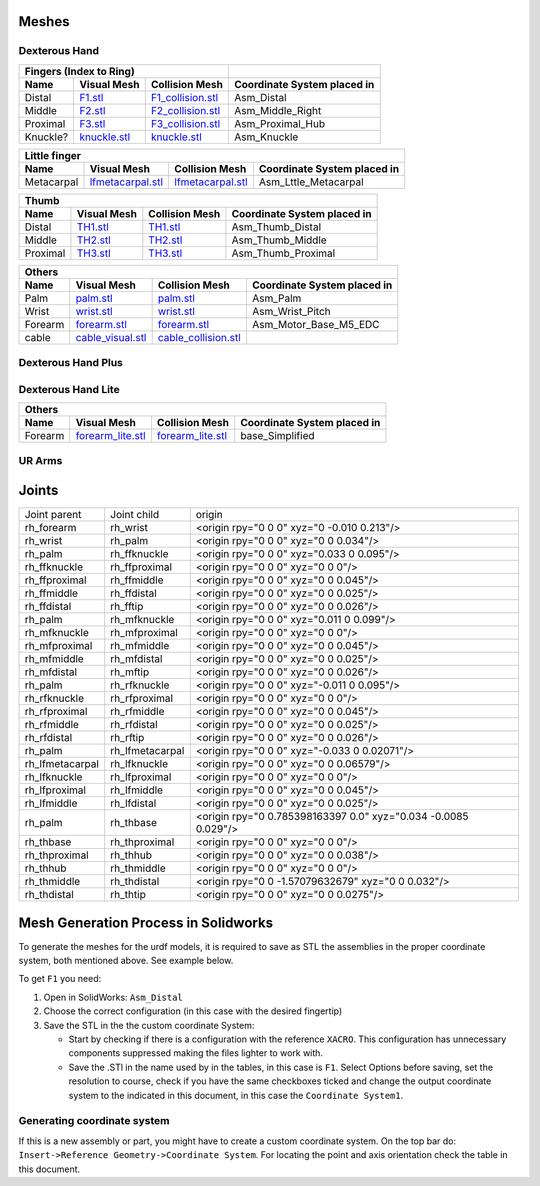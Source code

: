 Meshes
========

Dexterous Hand
--------------

.. image:: img/dexterous_hand_reference_frames.png
  :width: 50%
  
===========  =========================================================  =========================================================  ============================
Fingers (Index to Ring)
---------------------------------------------------------------------------------------------------------------------------------  ----------------------------
Name         Visual Mesh                                                Collision Mesh                                             Coordinate System placed in
===========  =========================================================  =========================================================  ============================
Distal       `F1.stl <hand/F1.stl>`_                                    `F1_collision.stl <hand/F1_collision.stl>`_                Asm_Distal
Middle       `F2.stl <hand/F2.stl>`_                                    `F2_collision.stl <hand/F2_collision.stl>`_                Asm_Middle_Right
Proximal     `F3.stl <hand/F3.stl>`_                                    `F3_collision.stl <hand/F3_collision.stl>`_                Asm_Proximal_Hub
Knuckle?      `knuckle.stl <hand/knuckle.stl>`_                         `knuckle.stl <hand/knuckle.stl>`_                          Asm_Knuckle
===========  =========================================================  =========================================================  ============================

===========  =========================================================  =========================================================  ============================
Little finger
---------------------------------------------------------------------------------------------------------------------------------------------------------------
Name         Visual Mesh                                                Collision Mesh                                             Coordinate System placed in
===========  =========================================================  =========================================================  ============================
Metacarpal   `lfmetacarpal.stl <hand/lfmetacarpal.stl>`_                `lfmetacarpal.stl <hand/lfmetacarpal.stl>`_                Asm_Lttle_Metacarpal
===========  =========================================================  =========================================================  ============================

===========  =========================================================  =========================================================  ============================
Thumb
---------------------------------------------------------------------------------------------------------------------------------------------------------------
Name         Visual Mesh                                                Collision Mesh                                             Coordinate System placed in
===========  =========================================================  =========================================================  ============================
Distal       `TH1.stl <hand/TH1_z.stl>`_                                `TH1.stl <hand/TH1_z.stl>`_                                Asm_Thumb_Distal
Middle       `TH2.stl <hand/TH2_z.stl>`_                                `TH2.stl <hand/TH2_z.stl>`_                                Asm_Thumb_Middle
Proximal     `TH3.stl <hand/TH3_z.stl>`_                                `TH3.stl <hand/TH3_z.stl>`_                                Asm_Thumb_Proximal
===========  =========================================================  =========================================================  ============================

===========  =========================================================  =========================================================  ============================
Others
---------------------------------------------------------------------------------------------------------------------------------------------------------------
Name         Visual Mesh                                                Collision Mesh                                             Coordinate System placed in
===========  =========================================================  =========================================================  ============================
Palm         `palm.stl <hand/palm.stl>`_                                `palm.stl <hand/palm.stl>`_                                Asm_Palm
Wrist        `wrist.stl <hand/wrist.stl>`_                              `wrist.stl <hand/wrist.stl>`_                              Asm_Wrist_Pitch
Forearm      `forearm.stl <hand/forearm.stl>`_                          `forearm.stl <hand/forearm.stl>`_                          Asm_Motor_Base_M5_EDC
cable        `cable_visual.stl <hand/cable_visual.stl>`_                `cable_collision.stl <hand/cable_collision.stl>`_
===========  =========================================================  =========================================================  ============================

Dexterous Hand Plus
--------------------
===========  ============================================================  =================================================================  ============================
Others
--------------------------------------------------------------------------------------------------------------------------------------------------------------------------------------------------------------------------------------------------------------------------------------------------------------------------------------------
Name                Visual Mesh                                                                                                                Collision Mesh                                                                                                                        Coordinate System placed in
===========  ============================================================  =================================================================  ============================
Forearm           `forearm_plus.stl <hand/forearm_visual_plus.stl>`_                                             `forearm_plus_collision.stl <hand/forearm_plus_collision.stl>`_                                  Asm_?
cable                 `cable_visual.stl <hand/cable_visual.stl>`_                                                            `cable_collision.stl <hand/cable_collision.stl>`_                                                              Asm_?
===========  ============================================================  =================================================================  ============================

Dexterous Hand Lite
--------------------

===========  =========================================================  ===============================================  ============================
Others
-----------------------------------------------------------------------------------------------------------------------------------------------------
Name         Visual Mesh                                                Collision Mesh                                   Coordinate System placed in
===========  =========================================================  ===============================================  ============================
Forearm      `forearm_lite.stl <hand/forearm_lite.stl>`_                `forearm_lite.stl <hand/forearm_lite.stl>`_      base_Simplified
===========  =========================================================  ===============================================  ============================

UR Arms
-------

==============  =========================================================  ==========================================================================  ============================
Others
----------------------------------------------------------------------------------------------------------------------------------------------------------------------------------
Name            Visual Mesh                                                Collision Mesh                                                              Coordinate System placed in
==============  =========================================================  ==========================================================================  ============================
Mounting plate  `ur_mounting_plate.stl <hand/ur_mounting_plate.stl>`_      `ur_mounting_plate_collision.stl <hand/ur_mounting_plate_collision.stl>`_    C6M2_to_UR5-UR10,00
==============  =========================================================  ==========================================================================  ============================

Joints
========

+-----------------+-----------------+----------------------------------------------------------------+
|  Joint parent   |   Joint child   |                             origin                             |
+-----------------+-----------------+----------------------------------------------------------------+
| rh_forearm      | rh_wrist        | <origin rpy="0 0 0" xyz="0 -0.010 0.213"/>                     |
+-----------------+-----------------+----------------------------------------------------------------+
| rh_wrist        | rh_palm         | <origin rpy="0 0 0" xyz="0 0 0.034"/>                          |
+-----------------+-----------------+----------------------------------------------------------------+
| rh_palm         | rh_ffknuckle    | <origin rpy="0 0 0" xyz="0.033 0 0.095"/>                      |
+-----------------+-----------------+----------------------------------------------------------------+
| rh_ffknuckle    | rh_ffproximal   | <origin rpy="0 0 0" xyz="0 0 0"/>                              |
+-----------------+-----------------+----------------------------------------------------------------+
| rh_ffproximal   | rh_ffmiddle     | <origin rpy="0 0 0" xyz="0 0 0.045"/>                          |
+-----------------+-----------------+----------------------------------------------------------------+
| rh_ffmiddle     | rh_ffdistal     | <origin rpy="0 0 0" xyz="0 0 0.025"/>                          |
+-----------------+-----------------+----------------------------------------------------------------+
| rh_ffdistal     | rh_fftip        | <origin rpy="0 0 0" xyz="0 0 0.026"/>                          |
+-----------------+-----------------+----------------------------------------------------------------+
| rh_palm         | rh_mfknuckle    | <origin rpy="0 0 0" xyz="0.011 0 0.099"/>                      |
+-----------------+-----------------+----------------------------------------------------------------+
| rh_mfknuckle    | rh_mfproximal   | <origin rpy="0 0 0" xyz="0 0 0"/>                              |
+-----------------+-----------------+----------------------------------------------------------------+
| rh_mfproximal   | rh_mfmiddle     | <origin rpy="0 0 0" xyz="0 0 0.045"/>                          |
+-----------------+-----------------+----------------------------------------------------------------+
| rh_mfmiddle     | rh_mfdistal     | <origin rpy="0 0 0" xyz="0 0 0.025"/>                          |
+-----------------+-----------------+----------------------------------------------------------------+
| rh_mfdistal     | rh_mftip        | <origin rpy="0 0 0" xyz="0 0 0.026"/>                          |
+-----------------+-----------------+----------------------------------------------------------------+
| rh_palm         | rh_rfknuckle    | <origin rpy="0 0 0" xyz="-0.011 0 0.095"/>                     |
+-----------------+-----------------+----------------------------------------------------------------+
| rh_rfknuckle    | rh_rfproximal   | <origin rpy="0 0 0" xyz="0 0 0"/>                              |
+-----------------+-----------------+----------------------------------------------------------------+
| rh_rfproximal   | rh_rfmiddle     | <origin rpy="0 0 0" xyz="0 0 0.045"/>                          |
+-----------------+-----------------+----------------------------------------------------------------+
| rh_rfmiddle     | rh_rfdistal     | <origin rpy="0 0 0" xyz="0 0 0.025"/>                          |
+-----------------+-----------------+----------------------------------------------------------------+
| rh_rfdistal     | rh_rftip        | <origin rpy="0 0 0" xyz="0 0 0.026"/>                          |
+-----------------+-----------------+----------------------------------------------------------------+
| rh_palm         | rh_lfmetacarpal | <origin rpy="0 0 0" xyz="-0.033 0 0.02071"/>                   |
+-----------------+-----------------+----------------------------------------------------------------+
| rh_lfmetacarpal | rh_lfknuckle    | <origin rpy="0 0 0" xyz="0 0 0.06579"/>                        |
+-----------------+-----------------+----------------------------------------------------------------+
| rh_lfknuckle    | rh_lfproximal   | <origin rpy="0 0 0" xyz="0 0 0"/>                              |
+-----------------+-----------------+----------------------------------------------------------------+
| rh_lfproximal   | rh_lfmiddle     | <origin rpy="0 0 0" xyz="0 0 0.045"/>                          |
+-----------------+-----------------+----------------------------------------------------------------+
| rh_lfmiddle     | rh_lfdistal     | <origin rpy="0 0 0" xyz="0 0 0.025"/>                          |
+-----------------+-----------------+----------------------------------------------------------------+
| rh_palm         | rh_thbase       | <origin rpy="0 0.785398163397 0.0" xyz="0.034 -0.0085 0.029"/> |
+-----------------+-----------------+----------------------------------------------------------------+
| rh_thbase       | rh_thproximal   | <origin rpy="0 0 0" xyz="0 0 0"/>                              |
+-----------------+-----------------+----------------------------------------------------------------+
| rh_thproximal   | rh_thhub        | <origin rpy="0 0 0" xyz="0 0 0.038"/>                          |
+-----------------+-----------------+----------------------------------------------------------------+
| rh_thhub        | rh_thmiddle     | <origin rpy="0 0 0" xyz="0 0 0"/>                              |
+-----------------+-----------------+----------------------------------------------------------------+
| rh_thmiddle     | rh_thdistal     | <origin rpy="0 0 -1.57079632679" xyz="0 0 0.032"/>             |
+-----------------+-----------------+----------------------------------------------------------------+
| rh_thdistal     | rh_thtip        | <origin rpy="0 0 0" xyz="0 0 0.0275"/>                         |
+-----------------+-----------------+----------------------------------------------------------------+

Mesh Generation Process in Solidworks
======================================

To generate the meshes for the urdf models, it is required to save as STL the assemblies in the proper coordinate system, both mentioned above. See example below.

To get ``F1`` you need:

1. Open in SolidWorks: ``Asm_Distal``
2. Choose the correct configuration (in this case with the desired fingertip) 
3. Save the STL in the the custom coordinate System:

   * Start by checking if there is a configuration with the reference ``XACRO``. This configuration has unnecessary components suppressed making the files lighter to work with.
   * Save the .STl in the name used by in the tables, in this case is ``F1``. Select Options before saving, set the resolution to course, check if you have the same checkboxes ticked and change the output coordinate system to the indicated in this document, in this case the ``Coordinate System1``.
   
.. image:: img/solidworks_configuration.png
  :width: 100%
  

Generating coordinate system
----------------------------

If this is a new assembly or part, you might have to create a custom coordinate system. On the top bar do: ``Insert->Reference Geometry->Coordinate System``. For locating the point and axis orientation check the table in this document.
